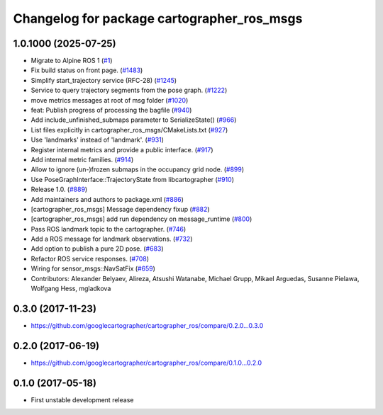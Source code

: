^^^^^^^^^^^^^^^^^^^^^^^^^^^^^^^^^^^^^^^^^^^
Changelog for package cartographer_ros_msgs
^^^^^^^^^^^^^^^^^^^^^^^^^^^^^^^^^^^^^^^^^^^

1.0.1000 (2025-07-25)
---------------------
* Migrate to Alpine ROS 1 (`#1 <https://github.com/alpine-ros-pkgs/cartographer_ros/issues/1>`_)
* Fix build status on front page. (`#1483 <https://github.com/alpine-ros-pkgs/cartographer_ros/issues/1483>`_)
* Simplify start_trajectory service (RFC-28) (`#1245 <https://github.com/alpine-ros-pkgs/cartographer_ros/issues/1245>`_)
* Service to query trajectory segments from the pose graph. (`#1222 <https://github.com/alpine-ros-pkgs/cartographer_ros/issues/1222>`_)
* move metrics messages at root of msg folder (`#1020 <https://github.com/alpine-ros-pkgs/cartographer_ros/issues/1020>`_)
* feat: Publish progress of processing the bagfile (`#940 <https://github.com/alpine-ros-pkgs/cartographer_ros/issues/940>`_)
* Add include_unfinished_submaps parameter to SerializeState() (`#966 <https://github.com/alpine-ros-pkgs/cartographer_ros/issues/966>`_)
* List files explicitly in cartographer_ros_msgs/CMakeLists.txt (`#927 <https://github.com/alpine-ros-pkgs/cartographer_ros/issues/927>`_)
* Use 'landmarks' instead of 'landmark'. (`#931 <https://github.com/alpine-ros-pkgs/cartographer_ros/issues/931>`_)
* Register internal metrics and provide a public interface. (`#917 <https://github.com/alpine-ros-pkgs/cartographer_ros/issues/917>`_)
* Add internal metric families. (`#914 <https://github.com/alpine-ros-pkgs/cartographer_ros/issues/914>`_)
* Allow to ignore (un-)frozen submaps in the occupancy grid node. (`#899 <https://github.com/alpine-ros-pkgs/cartographer_ros/issues/899>`_)
* Use PoseGraphInterface::TrajectoryState from libcartographer (`#910 <https://github.com/alpine-ros-pkgs/cartographer_ros/issues/910>`_)
* Release 1.0. (`#889 <https://github.com/alpine-ros-pkgs/cartographer_ros/issues/889>`_)
* Add maintainers and authors to package.xml (`#886 <https://github.com/alpine-ros-pkgs/cartographer_ros/issues/886>`_)
* [cartographer_ros_msgs] Message dependency fixup (`#882 <https://github.com/alpine-ros-pkgs/cartographer_ros/issues/882>`_)
* [cartographer_ros_msgs] add run dependency on message_runtime (`#800 <https://github.com/alpine-ros-pkgs/cartographer_ros/issues/800>`_)
* Pass ROS landmark topic to the cartographer. (`#746 <https://github.com/alpine-ros-pkgs/cartographer_ros/issues/746>`_)
* Add a ROS message for landmark observations. (`#732 <https://github.com/alpine-ros-pkgs/cartographer_ros/issues/732>`_)
* Add option to publish a pure 2D pose. (`#683 <https://github.com/alpine-ros-pkgs/cartographer_ros/issues/683>`_)
* Refactor ROS service responses. (`#708 <https://github.com/alpine-ros-pkgs/cartographer_ros/issues/708>`_)
* Wiring for sensor_msgs::NavSatFix (`#659 <https://github.com/alpine-ros-pkgs/cartographer_ros/issues/659>`_)
* Contributors: Alexander Belyaev, Alireza, Atsushi Watanabe, Michael Grupp, Mikael Arguedas, Susanne Pielawa, Wolfgang Hess, mgladkova

0.3.0 (2017-11-23)
------------------
* https://github.com/googlecartographer/cartographer_ros/compare/0.2.0...0.3.0

0.2.0 (2017-06-19)
------------------
* https://github.com/googlecartographer/cartographer_ros/compare/0.1.0...0.2.0

0.1.0 (2017-05-18)
------------------
* First unstable development release

